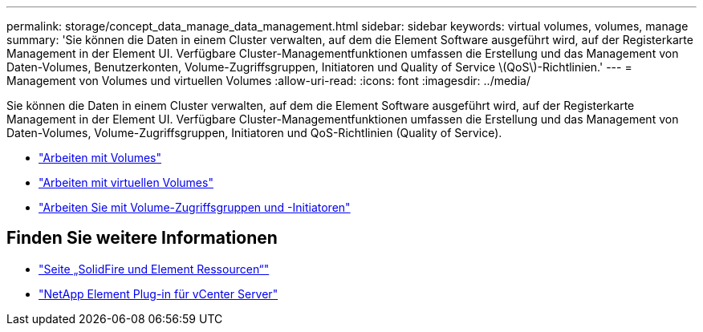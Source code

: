---
permalink: storage/concept_data_manage_data_management.html 
sidebar: sidebar 
keywords: virtual volumes, volumes, manage 
summary: 'Sie können die Daten in einem Cluster verwalten, auf dem die Element Software ausgeführt wird, auf der Registerkarte Management in der Element UI. Verfügbare Cluster-Managementfunktionen umfassen die Erstellung und das Management von Daten-Volumes, Benutzerkonten, Volume-Zugriffsgruppen, Initiatoren und Quality of Service \(QoS\)-Richtlinien.' 
---
= Management von Volumes und virtuellen Volumes
:allow-uri-read: 
:icons: font
:imagesdir: ../media/


[role="lead"]
Sie können die Daten in einem Cluster verwalten, auf dem die Element Software ausgeführt wird, auf der Registerkarte Management in der Element UI. Verfügbare Cluster-Managementfunktionen umfassen die Erstellung und das Management von Daten-Volumes, Volume-Zugriffsgruppen, Initiatoren und QoS-Richtlinien (Quality of Service).

* link:task_data_manage_volumes_work_with_volumes_task.html["Arbeiten mit Volumes"]
* link:concept_data_manage_vvol_work_virtual_volumes.html["Arbeiten mit virtuellen Volumes"]
* link:concept_data_manage_vol_access_group_work_with_volume_access_groups_and_initiators.html["Arbeiten Sie mit Volume-Zugriffsgruppen und -Initiatoren"]




== Finden Sie weitere Informationen

* https://www.netapp.com/data-storage/solidfire/documentation["Seite „SolidFire und Element Ressourcen“"^]
* https://docs.netapp.com/us-en/vcp/index.html["NetApp Element Plug-in für vCenter Server"^]

